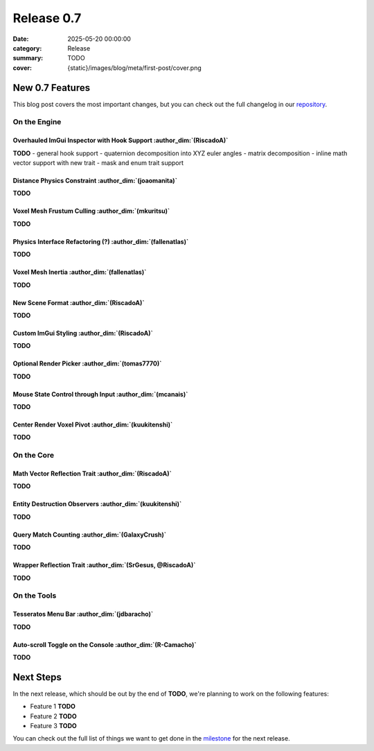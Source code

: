 Release 0.7
###########

:date: 2025-05-20 00:00:00
:category: Release
:summary: TODO
:cover: {static}/images/blog/meta/first-post/cover.png

New 0.7 Features
================

This blog post covers the most important changes, but you can check out the full changelog in our `repository <https://github.com/GameDevTecnico/cubos/blob/main/CHANGELOG.md>`_.

On the Engine
-------------

Overhauled ImGui Inspector with Hook Support :author_dim:`(RiscadoA)`
~~~~~~~~~~~~~~~~~~~~~~~~~~~~~~~~~~~~~~~~~~~~~~~~~~~~~~~~~~~~~~~~~~~~~~

**TODO**
- general hook support
- quaternion decomposition into XYZ euler angles
- matrix decomposition
- inline math vector support with new trait
- mask and enum trait support

Distance Physics Constraint :author_dim:`(joaomanita)`
~~~~~~~~~~~~~~~~~~~~~~~~~~~~~~~~~~~~~~~~~~~~~~~~~~~~~~~

**TODO**

Voxel Mesh Frustum Culling :author_dim:`(mkuritsu)`
~~~~~~~~~~~~~~~~~~~~~~~~~~~~~~~~~~~~~~~~~~~~~~~~~~~~

**TODO**

Physics Interface Refactoring (?) :author_dim:`(fallenatlas)`
~~~~~~~~~~~~~~~~~~~~~~~~~~~~~~~~~~~~~~~~~~~~~~~~~~~~~~~~~~~~~~

**TODO**

Voxel Mesh Inertia :author_dim:`(fallenatlas)`
~~~~~~~~~~~~~~~~~~~~~~~~~~~~~~~~~~~~~~~~~~~~~~~

**TODO**

New Scene Format :author_dim:`(RiscadoA)`
~~~~~~~~~~~~~~~~~~~~~~~~~~~~~~~~~~~~~~~~~~

**TODO**

Custom ImGui Styling :author_dim:`(RiscadoA)`
~~~~~~~~~~~~~~~~~~~~~~~~~~~~~~~~~~~~~~~~~~~~~~

**TODO**

Optional Render Picker :author_dim:`(tomas7770)`
~~~~~~~~~~~~~~~~~~~~~~~~~~~~~~~~~~~~~~~~~~~~~~~~~

**TODO**

Mouse State Control through Input :author_dim:`(mcanais)`
~~~~~~~~~~~~~~~~~~~~~~~~~~~~~~~~~~~~~~~~~~~~~~~~~~~~~~~~~~

**TODO**

Center Render Voxel Pivot :author_dim:`(kuukitenshi)`
~~~~~~~~~~~~~~~~~~~~~~~~~~~~~~~~~~~~~~~~~~~~~~~~~~~~~~

**TODO**

On the Core
-----------

Math Vector Reflection Trait :author_dim:`(RiscadoA)`
~~~~~~~~~~~~~~~~~~~~~~~~~~~~~~~~~~~~~~~~~~~~~~~~~~~~~~

**TODO**

Entity Destruction Observers :author_dim:`(kuukitenshi)`
~~~~~~~~~~~~~~~~~~~~~~~~~~~~~~~~~~~~~~~~~~~~~~~~~~~~~~~~~

**TODO**

Query Match Counting :author_dim:`(GalaxyCrush)`
~~~~~~~~~~~~~~~~~~~~~~~~~~~~~~~~~~~~~~~~~~~~~~~~~
**TODO**

Wrapper Reflection Trait :author_dim:`(SrGesus, @RiscadoA)`
~~~~~~~~~~~~~~~~~~~~~~~~~~~~~~~~~~~~~~~~~~~~~~~~~~~~~~~~~~~~
**TODO**

On the Tools
------------

Tesseratos Menu Bar :author_dim:`(jdbaracho)`
~~~~~~~~~~~~~~~~~~~~~~~~~~~~~~~~~~~~~~~~~~~~~~

**TODO**

Auto-scroll Toggle on the Console :author_dim:`(R-Camacho)`
~~~~~~~~~~~~~~~~~~~~~~~~~~~~~~~~~~~~~~~~~~~~~~~~~~~~~~~~~~~~

**TODO**

Next Steps
==========

In the next release, which should be out by the end of **TODO**, we're planning to work on the following features:

* Feature 1 **TODO**
* Feature 2 **TODO**
* Feature 3 **TODO**

You can check out the full list of things we want to get done in the `milestone <https://github.com/GameDevTecnico/cubos/milestone/31>`_ for the next release.